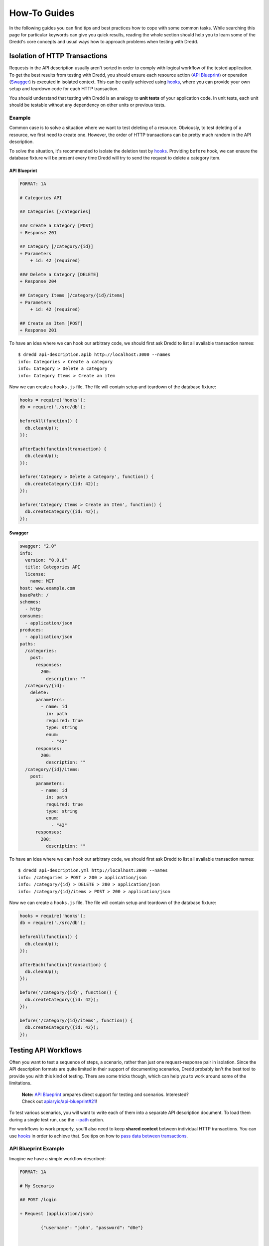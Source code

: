 How-To Guides
=============

In the following guides you can find tips and best practices how to cope
with some common tasks. While searching this page for particular
keywords can give you quick results, reading the whole section should
help you to learn some of the Dredd's core concepts and usual ways how
to approach problems when testing with Dredd.

Isolation of HTTP Transactions
------------------------------

Requests in the API description usually aren't sorted in order to comply
with logical workflow of the tested application. To get the best results
from testing with Dredd, you should ensure each resource action (`API
Blueprint <http://apiblueprint.org/>`__) or operation
(`Swagger <http://swagger.io/>`__) is executed in isolated context. This
can be easily achieved using `hooks <hooks.md>`__, where you can provide
your own setup and teardown code for each HTTP transaction.

You should understand that testing with Dredd is an analogy to **unit
tests** of your application code. In unit tests, each unit should be
testable without any dependency on other units or previous tests.

Example
~~~~~~~

Common case is to solve a situation where we want to test deleting of a
resource. Obviously, to test deleting of a resource, we first need to
create one. However, the order of HTTP transactions can be pretty much
random in the API description.

To solve the situation, it's recommended to isolate the deletion test by
`hooks <hooks.md>`__. Providing ``before`` hook, we can ensure the
database fixture will be present every time Dredd will try to send the
request to delete a category item.

API Blueprint
^^^^^^^^^^^^^

.. code:: markdown

    FORMAT: 1A

    # Categories API

    ## Categories [/categories]

    ### Create a Category [POST]
    + Response 201

    ## Category [/category/{id}]
    + Parameters
        + id: 42 (required)

    ### Delete a Category [DELETE]
    + Response 204

    ## Category Items [/category/{id}/items]
    + Parameters
        + id: 42 (required)

    ## Create an Item [POST]
    + Response 201

To have an idea where we can hook our arbitrary code, we should first
ask Dredd to list all available transaction names:

::

    $ dredd api-description.apib http://localhost:3000 --names
    info: Categories > Create a category
    info: Category > Delete a category
    info: Category Items > Create an item

Now we can create a ``hooks.js`` file. The file will contain setup and
teardown of the database fixture:

.. code:: javascript

    hooks = require('hooks');
    db = require('./src/db');

    beforeAll(function() {
      db.cleanUp();
    });

    afterEach(function(transaction) {
      db.cleanUp();
    });

    before('Category > Delete a Category', function() {
      db.createCategory({id: 42});
    });

    before('Category Items > Create an Item', function() {
      db.createCategory({id: 42});
    });

Swagger
^^^^^^^

.. code:: yaml

    swagger: "2.0"
    info:
      version: "0.0.0"
      title: Categories API
      license:
        name: MIT
    host: www.example.com
    basePath: /
    schemes:
      - http
    consumes:
      - application/json
    produces:
      - application/json
    paths:
      /categories:
        post:
          responses:
            200:
              description: ""
      /category/{id}:
        delete:
          parameters:
            - name: id
              in: path
              required: true
              type: string
              enum:
                - "42"
          responses:
            200:
              description: ""
      /category/{id}/items:
        post:
          parameters:
            - name: id
              in: path
              required: true
              type: string
              enum:
                - "42"
          responses:
            200:
              description: ""

To have an idea where we can hook our arbitrary code, we should first
ask Dredd to list all available transaction names:

::

    $ dredd api-description.yml http://localhost:3000 --names
    info: /categories > POST > 200 > application/json
    info: /category/{id} > DELETE > 200 > application/json
    info: /category/{id}/items > POST > 200 > application/json

Now we can create a ``hooks.js`` file. The file will contain setup and
teardown of the database fixture:

.. code:: javascript

    hooks = require('hooks');
    db = require('./src/db');

    beforeAll(function() {
      db.cleanUp();
    });

    afterEach(function(transaction) {
      db.cleanUp();
    });

    before('/category/{id}', function() {
      db.createCategory({id: 42});
    });

    before('/category/{id}/items', function() {
      db.createCategory({id: 42});
    });

Testing API Workflows
---------------------

Often you want to test a sequence of steps, a scenario, rather than just
one request-response pair in isolation. Since the API description
formats are quite limited in their support of documenting scenarios,
Dredd probably isn't the best tool to provide you with this kind of
testing. There are some tricks though, which can help you to work around
some of the limitations.

    | **Note:** `API Blueprint <http://apiblueprint.org/>`__ prepares
      direct support for testing and scenarios. Interested?
    | Check out
      `apiaryio/api-blueprint#21 <https://github.com/apiaryio/api-blueprint/issues/21>`__!

To test various scenarios, you will want to write each of them into a
separate API description document. To load them during a single test
run, use the `--path <usage-cli.md#-path-p>`__ option.

For workflows to work properly, you'll also need to keep **shared
context** between individual HTTP transactions. You can use
`hooks <hooks.md>`__ in order to achieve that. See tips on how to `pass
data between
transactions <hooks.md#sharing-data-between-steps-in-request-stash>`__.

API Blueprint Example
~~~~~~~~~~~~~~~~~~~~~

Imagine we have a simple workflow described:

.. code:: markdown

    FORMAT: 1A

    # My Scenario

    ## POST /login

    + Request (application/json)

            {"username": "john", "password": "d0e"}


    + Response 200 (application/json)

            {"token": "s3cr3t"}

    ## GET /cars

    + Response 200 (application/json)

            [
                {"id": "42", "color": "red"}
            ]

    ## PATCH /cars/{id}
    + Parameters
        + id: 42 (string, required)

    + Request (application/json)

            {"color": "yellow"}

    + Response 200 (application/json)

            {"id": 42, "color": "yellow"}

Writing Hooks
~~~~~~~~~~~~~

To have an idea where we can hook our arbitrary code, we should first
ask Dredd to list all available transaction names:

::

    $ dredd api-description.apib http://localhost:3000 --names
    info: /login > POST
    info: /cars > GET
    info: /cars/{id} > PATCH

Now we can create a ``hooks.js`` file. The code of the file will use
global ``stash`` variable to share data between requests:

.. code:: javascript

    hooks = require('hooks');
    db = require('./src/db');

    stash = {}

    // Stash the token we've got
    after('/login > POST', function (transaction) {
      stash.token = JSON.parse(transaction.real.body).token;
    });

    // Add the token to all HTTP transactions
    beforeEach(function (transaction) {
      if (stash.token) {
        transaction.headers['X-Api-Key'] = stash.token
      };
    });

    // Stash the car ID we've got
    after('/cars > GET', function (transaction) {
      stash.carId = JSON.parse(transaction.real.body).id;
    });

    // Replace car ID in request with the one we've stashed
    before('/cars/{id} > PATCH', function (transaction) {
      transaction.fullPath = transaction.fullPath.replace('42', stash.carId)
      transaction.request.uri = transaction.fullPath
    })

Swagger Example
~~~~~~~~~~~~~~~

Imagine we have a simple workflow described:

.. code:: yaml

    swagger: "2.0"
    info:
      version: "0.0.0"
      title: Categories API
      license:
        name: MIT
    host: www.example.com
    basePath: /
    schemes:
      - http
    consumes:
      - application/json
    produces:
      - application/json
    paths:
      /login:
        post:
          parameters:
            - name: body
              in: body
              required: true
              schema:
                type: object
                properties:
                  username:
                    type: string
                  password:
                    type: string
          responses:
            200:
              description: ""
              schema:
                type: object
                properties:
                  token:
                    type: string
      /cars:
        get:
          responses:
            200:
              description: ""
              schema:
                type: array
                items:
                  type: object
                  properties:
                    id:
                      type: string
                    color:
                      type: string
      /cars/{id}:
        patch:
          parameters:
            - name: id
              in: path
              required: true
              type: string
              enum:
                - "42"
            - name: body
              in: body
              required: true
              schema:
                type: object
                properties:
                  color:
                    type: string
          responses:
            200:
              description: ""
              schema:
                type: object
                properties:
                  id:
                    type: string
                  color:
                    type: string

Writing Hooks
~~~~~~~~~~~~~

To have an idea where we can hook our arbitrary code, we should first
ask Dredd to list all available transaction names:

::

    $ dredd api-description.yml http://localhost:3000 --names
    info: /login > POST > 200 > application/json
    info: /cars > GET > 200 > application/json
    info: /cars/{id} > PATCH > 200 > application/json

Now we can create a ``hooks.js`` file. The code of the file will use
global ``stash`` variable to share data between requests:

.. code:: javascript

    hooks = require('hooks');
    db = require('./src/db');

    stash = {}

    // Stash the token we've got
    after('/login > POST > 200 > application/json', function (transaction) {
      stash.token = JSON.parse(transaction.real.body).token;
    });

    // Add the token to all HTTP transactions
    beforeEach(function (transaction) {
      if (stash.token) {
        transaction.headers['X-Api-Key'] = stash.token
      };
    });

    // Stash the car ID we've got
    after('/cars > GET > 200 > application/json', function (transaction) {
      stash.carId = JSON.parse(transaction.real.body).id;
    });

    // Replace car ID in request with the one we've stashed
    before('/cars/{id} > PATCH > 200 > application/json', function (transaction) {
      transaction.fullPath = transaction.fullPath.replace('42', stash.carId)
      transaction.request.uri = transaction.fullPath
    })

Integrating Dredd with Your Test Suite
--------------------------------------

Generally, if you want to add Dredd to your existing test suite, you can
just save Dredd configuration in the ``dredd.yml`` file and add call for
``dredd`` command to your task runner.

There are also some packages which make the integration a piece of cake:

-  `grunt-dredd <https://github.com/mfgea/grunt-dredd>`__
-  `dredd-rack <https://github.com/gonzalo-bulnes/dredd-rack>`__
-  `meteor-dredd <https://github.com/storeness/meteor-dredd>`__

To find more, search for ``dredd`` in your favorite language's package
index.

Continuous Integration
----------------------

It's a good practice to make Dredd part of your continuous integration
workflow. Only that way you can ensure that application code you'll
produce won't break the contract you provide in your API documentation.

Dredd's interactive configuration wizard, ``dredd init``, can help you
with setting up ``dredd.yml`` configuration file and with modifying or
generating CI configuration files for `Travis
CI <https://travis-ci.org/>`__ or `CircleCI <https://circleci.com/>`__.

If you prefer to add Dredd manually or you look for inspiration on how
to add Dredd to other continuous integration services, see examples
below:

``circle.yml`` Configuration File for `CircleCI <https://circleci.com/>`__
~~~~~~~~~~~~~~~~~~~~~~~~~~~~~~~~~~~~~~~~~~~~~~~~~~~~~~~~~~~~~~~~~~~~~~~~~~

::

    dependencies:
      pre:
        - npm install -g dredd@stable
    test:
      pre:
        - dredd apiary.apib http://localhost:3000

``.travis.yml`` Configuration File for `Travis CI <https://travis-ci.org/>`__
~~~~~~~~~~~~~~~~~~~~~~~~~~~~~~~~~~~~~~~~~~~~~~~~~~~~~~~~~~~~~~~~~~~~~~~~~~~~~

::

    before_install:
      - npm install -g dredd@stable
    before_script:
      - dredd apiary.apib http://localhost:3000

Authenticated APIs
------------------

Dredd supports all common authentication schemes:

-  Basic access authentication
-  Digest access authentication
-  OAuth (any version)
-  CSRF tokens
-  ...

Use ``user`` setting in your configuration file or ``--user`` argument
to provide HTTP basic authentication:

::

    --user=user:password

Most of the authentication schemes use HTTP header for carrying the
authentication data. If you don't want to add authentication HTTP header
to every request in the API description, you can instruct Dredd to do it
for you:

::

    --headers="Authorization: Basic YmVuOnBhc3M="

Sending Multipart Requests
--------------------------

API Blueprint format supports ``multipart/form-data`` media type and so
does Dredd. In the example below, Dredd will automatically add ``LF`` to
all lines in request body:

.. code:: markdown

    # POST /images

    + Request (multipart/form-data;boundary=---BOUNDARY)
        + Headers

                Authorization: qwertyqwerty

        + Body

                ---BOUNDARY
                Content-Disposition: form-data; name="json"


                {"name": "test"}
                ---BOUNDARY
                Content-Disposition: form-data; name="image"; filename="filename.jpg"
                Content-Type: image/jpeg

                data
                ---BOUNDARY--

Multiple Requests and Responses within One API Blueprint Action
---------------------------------------------------------------

    **Note:** For details on this topic see also `How Dredd Works With
    HTTP
    Transactions <how-it-works.md#how-dredd-works-with-http-transactions>`__.

To test multiple requests and responses within one action in Dredd, you
need to cluster them into pairs:

.. code:: markdown

    FORMAT: 1A

    # My API

    ## Resource [/resource/{id}]

    + Parameters
        + id: 42 (required)

    ###  Update Resource [PATCH]

    + Request (application/json)

            {"color": "yellow"}


    + Response 200 (application/json)

            {"color": "yellow", "id": 1}


    + Request Edge Case (application/json)

            {"weight": 1}

    + Response 400 (application/vnd.error+json)

            {"message": "Validation failed"}

Dredd will detect two HTTP transaction examples and will compile
following transaction names:

::

    $ dredd api-description.apib http://localhost --names
    info: Beginning Dredd testing...
    info: Resource > Update Resource > Example 1
    info: Resource > Update Resource > Example 2

In case you need to perform particular request with different URI
parameters and standard inheritance of URI parameters isn't working for
you, try `modifying transaction before its
execution <hooks.md#modifying-transactions-prior-to-execution>`__ in
hooks.

Testing non-2xx Responses with Swagger
--------------------------------------

When using `Swagger <http://swagger.io/>`__ format, by default Dredd
tests only responses with ``2xx`` status codes. Responses with other
codes are marked as *skipped* and can be activated in
`hooks <hooks.md>`__:

.. code:: javascript

    var hooks = require('hooks');

    hooks.before('/resource > GET > 500 > application/json', function (transaction, done) {
      transaction.skip = false;
      done();
    });

Using Apiary Reporter and Apiary Tests
--------------------------------------

Command-line output of complex HTTP responses and expectations can be
hard to read. To tackle the problem, you can use Dredd to send test
reports to `Apiary <https://apiary.io/>`__. Apiary provides a
comfortable interface for browsing complex test reports:

::

    $ dredd apiary.apib http://localhost --reporter=apiary
    warn: Apiary API Key or API Project Subdomain were not provided. Configure Dredd to be able to save test reports alongside your Apiary API project: http://dredd.readthedocs.io/en/latest/how-to-guides/#using-apiary-reporter-and-apiary-tests
    info: Beginning Dredd testing...
    pass: DELETE /honey duration: 884ms
    complete: 1 passing, 0 failing, 0 errors, 0 skipped, 1 total
    complete: Tests took 1631ms
    complete: See results in Apiary at: https://app.apiary.io/public/tests/run/74d20a82-55c5-49bb-aac9-a3a5a7450f06

|Apiary Tests|

Saving Test Reports under Your Account in Apiary
~~~~~~~~~~~~~~~~~~~~~~~~~~~~~~~~~~~~~~~~~~~~~~~~

As you can see on the screenshot, the test reports are anonymous by
default and will expire after some time. However, if you provide Apiary
credentials, your test reports will appear on the *Tests* page of your
API Project. This is great especially for introspection of test reports
from Continuous Integration.

To get and setup credentials, just follow the tutorial in Apiary:

|Apiary Tests Tutorial|

As you can see, the parameters go like this:

::

    $ dredd -c apiaryApiKey:<Apiary API Key> -c apiaryApiName:<API Project Subdomain>

In addition to using parameters and ``dredd.yml``, you can also use
environment variables:

-  ``APIARY_API_KEY=<Apiary API Key>`` - Alternative way to pass
   credentials to Apiary Reporter.
-  ``APIARY_API_NAME=<API Project Subdomain>`` - Alternative way to pass
   credentials to Apiary Reporter.

When sending test reports to Apiary, Dredd inspects the environment
where it was executed and sends some information about it alongside test
results. Those are used mainly for detection whether the environment is
Continuous Integration and also, they help you to identify individual
test reports on the *Tests* page. You can use the following variables to
tell Dredd what to send:

-  agent (string) - ``DREDD_AGENT`` or current user in the OS
-  hostname (string) - ``DREDD_HOSTNAME`` or hostname of the OS
-  CI (boolean) - looks for ``TRAVIS``, ``CIRCLE``, ``CI``, ``DRONE``,
   ``BUILD_ID``, ...

Example Values for Request Parameters
-------------------------------------

| While example values are natural part of the API Blueprint format, the
  Swagger
| specification allows them only for ``body`` request parameters
  (``schema.example``).

| However, Dredd needs to know what values to use when testing described
  API, so
| it supports ``x-example`` `vendor extension
  property <http://swagger.io/specification/#vendorExtensions>`__ to
  overcome the Swagger limitation:

.. code:: yaml

    ...
    paths:
      /cars:
        get:
          parameters:
            - name: limit
              in: query
              type: number
              x-example: 42

| The ``x-example`` property is respected for all kinds of request
  parameters except
| of ``body`` parameters, where native ``schema.example`` should be
  used.

.. |Apiary Tests| image:: https://raw.github.com/apiaryio/dredd/master/img/apiary-tests.png?raw=true
.. |Apiary Tests Tutorial| image:: https://raw.github.com/apiaryio/dredd/master/img/apiary-tests-tutorial.png?raw=true

